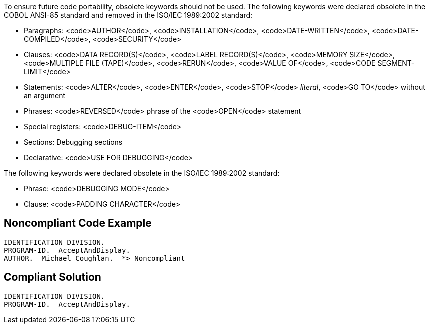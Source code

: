 To ensure future code portability, obsolete keywords should not be used. The following keywords were declared obsolete in the COBOL ANSI-85 standard and removed in the ISO/IEC 1989:2002 standard: 

* Paragraphs: <code>AUTHOR</code>, <code>INSTALLATION</code>, <code>DATE-WRITTEN</code>, <code>DATE-COMPILED</code>, <code>SECURITY</code>
* Clauses: <code>DATA RECORD(S)</code>, <code>LABEL RECORD(S)</code>, <code>MEMORY SIZE</code>, <code>MULTIPLE FILE (TAPE)</code>, <code>RERUN</code>, <code>VALUE OF</code>, <code>CODE SEGMENT-LIMIT</code>
* Statements: <code>ALTER</code>, <code>ENTER</code>, <code>STOP</code> _literal_, <code>GO TO</code> without an argument
* Phrases: <code>REVERSED</code> phrase of the <code>OPEN</code> statement
* Special registers: <code>DEBUG-ITEM</code>
* Sections: Debugging sections
* Declarative: <code>USE FOR DEBUGGING</code>

The following keywords were declared obsolete in the ISO/IEC 1989:2002 standard:

* Phrase: <code>DEBUGGING MODE</code>
* Clause: <code>PADDING CHARACTER</code>


== Noncompliant Code Example

----
IDENTIFICATION DIVISION.
PROGRAM-ID.  AcceptAndDisplay.
AUTHOR.  Michael Coughlan.  *> Noncompliant
----


== Compliant Solution

----
IDENTIFICATION DIVISION.
PROGRAM-ID.  AcceptAndDisplay.
----

